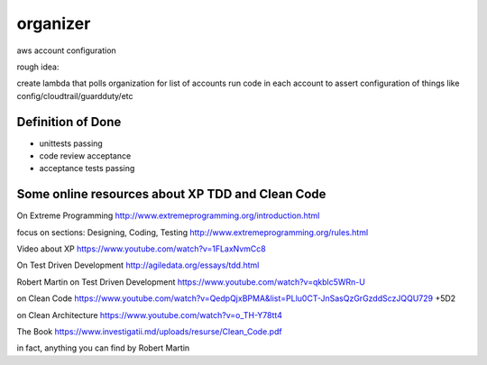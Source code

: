 organizer
=========


aws account configuration

rough idea: 

create lambda that polls organization for list of accounts
run code in each account to assert configuration of things like config/cloudtrail/guardduty/etc




Definition of Done
------------------

- unittests passing
- code review acceptance
- acceptance tests passing


Some online resources about XP TDD and Clean Code
--------------------------------------------------

On Extreme Programming http://www.extremeprogramming.org/introduction.html

focus on sections: Designing, Coding, Testing http://www.extremeprogramming.org/rules.html

Video about XP https://www.youtube.com/watch?v=1FLaxNvmCc8

On Test Driven Development http://agiledata.org/essays/tdd.html

Robert Martin on Test Driven Development https://www.youtube.com/watch?v=qkblc5WRn-U

on Clean Code https://www.youtube.com/watch?v=QedpQjxBPMA&list=PLlu0CT-JnSasQzGrGzddSczJQQU729
+5D2

on Clean Architecture https://www.youtube.com/watch?v=o_TH-Y78tt4

The Book https://www.investigatii.md/uploads/resurse/Clean_Code.pdf

in fact, anything you can find by Robert Martin


